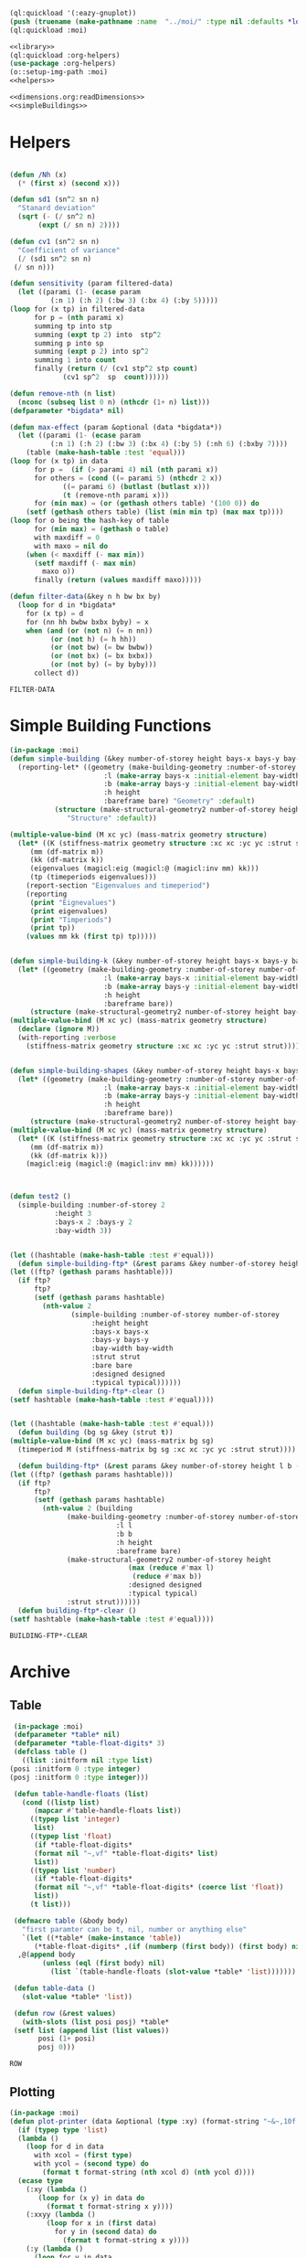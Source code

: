 #+begin_src lisp :results nil :noweb yes
  (ql:quickload '(:eazy-gnuplot))
  (push (truename (make-pathname :name  "../moi/" :type nil :defaults *load-pathname*)) asdf:*central-registry*)
  (ql:quickload :moi)
#+end_src

#+RESULTS:
| :MOI |

#+Name: everything
#+begin_src lisp :noweb yes :results silent
  <<library>>
  (ql:quickload :org-helpers)
  (use-package :org-helpers)
  (o::setup-img-path :moi)
  <<helpers>>
#+end_src

#+Name: library
#+begin_src lisp :noweb yes :results silent
  <<dimensions.org:readDimensions>>
  <<simpleBuildings>>
#+end_src
* Helpers 
  #+Name: helpers
  #+begin_src lisp 

    (defun /Nh (x)
      (* (first x) (second x)))

    (defun sd1 (sn^2 sn n)
      "Stanard deviation"
      (sqrt (- (/ sn^2 n)
	       (expt (/ sn n) 2))))

    (defun cv1 (sn^2 sn n)
      "Coefficient of variance"
      (/ (sd1 sn^2 sn n)
	 (/ sn n)))

    (defun sensitivity (param filtered-data)
      (let ((parami (1- (ecase param
			  (:n 1) (:h 2) (:bw 3) (:bx 4) (:by 5)))))
	(loop for (x tp) in filtered-data
	      for p = (nth parami x)
	      summing tp into stp
	      summing (expt tp 2) into  stp^2
	      summing p into sp
	      summing (expt p 2) into sp^2
	      summing 1 into count 
	      finally (return (/ (cv1 stp^2 stp count)
				 (cv1 sp^2  sp  count))))))

    (defun remove-nth (n list)
      (nconc (subseq list 0 n) (nthcdr (1+ n) list)))
    (defparameter *bigdata* nil)

    (defun max-effect (param &optional (data *bigdata*))
      (let ((parami (1- (ecase param
			  (:n 1) (:h 2) (:bw 3) (:bx 4) (:by 5) (:nh 6) (:bxby 7))))
	    (table (make-hash-table :test 'equal)))
	(loop for (x tp) in data
	      for p =  (if (> parami 4) nil (nth parami x))
	      for others = (cond ((= parami 5) (nthcdr 2 x))
				 ((= parami 6) (butlast (butlast x)))
				 (t (remove-nth parami x)))
	      for (min max) = (or (gethash others table) '(100 0)) do
		(setf (gethash others table) (list (min min tp) (max max tp))))
	(loop for o being the hash-key of table
	      for (min max) = (gethash o table)
	      with maxdiff = 0
	      with maxo = nil do
		(when (< maxdiff (- max min))
		  (setf maxdiff (- max min)
			maxo o))
	      finally (return (values maxdiff maxo)))))

    (defun filter-data(&key n h bw bx by)
      (loop for d in *bigdata*
	    for (x tp) = d
	    for (nn hh bwbw bxbx byby) = x
	    when (and (or (not n) (= n nn))
		      (or (not h) (= h hh))
		      (or (not bw) (= bw bwbw))
		      (or (not bx) (= bx bxbx))
		      (or (not by) (= by byby)))
	      collect d))
  #+end_src

  #+RESULTS: helpers
  : FILTER-DATA

* Simple Building Functions
  #+Name: simpleBuildings
  #+begin_src lisp
    (in-package :moi)
    (defun simple-building (&key number-of-storey height bays-x bays-y bay-width (bare nil) (strut t) (designed t) (typical nil))
      (reporting-let* ((geometry (make-building-geometry :number-of-storey number-of-storey
					       :l (make-array bays-x :initial-element bay-width)
					       :b (make-array bays-y :initial-element bay-width)
					       :h height
					       :bareframe bare) "Geometry" :default)
		       (structure (make-structural-geometry2 number-of-storey height bay-width :designed designed :typical typical)
				  "Structure" :default))

	(multiple-value-bind (M xc yc) (mass-matrix geometry structure)
	  (let* ((K (stiffness-matrix geometry structure :xc xc :yc yc :strut strut))
		 (mm (df-matrix m))
		 (kk (df-matrix k))
		 (eigenvalues (magicl:eig (magicl:@ (magicl:inv mm) kk)))
		 (tp (timeperiods eigenvalues)))
	    (report-section "Eigenvalues and timeperiod")
	    (reporting
	     (print "Eignevalues")
	     (print eigenvalues)
	     (print "Timperiods")
	     (print tp))
	    (values mm kk (first tp) tp)))))


    (defun simple-building-k (&key number-of-storey height bays-x bays-y bay-width (bare nil) (strut t) (designed t) (typical nil))
      (let* ((geometry (make-building-geometry :number-of-storey number-of-storey
					       :l (make-array bays-x :initial-element bay-width)
					       :b (make-array bays-y :initial-element bay-width)
					       :h height
					       :bareframe bare))
	     (structure (make-structural-geometry2 number-of-storey height bay-width :designed designed :typical typical)))
	(multiple-value-bind (M xc yc) (mass-matrix geometry structure)
	  (declare (ignore M))
	  (with-reporting :verbose 
	    (stiffness-matrix geometry structure :xc xc :yc yc :strut strut)))))


    (defun simple-building-shapes (&key number-of-storey height bays-x bays-y bay-width (bare nil) (strut t) (designed t))
      (let* ((geometry (make-building-geometry :number-of-storey number-of-storey
					       :l (make-array bays-x :initial-element bay-width)
					       :b (make-array bays-y :initial-element bay-width)
					       :h height
					       :bareframe bare))
	     (structure (make-structural-geometry2 number-of-storey height bay-width :designed designed)))
	(multiple-value-bind (M xc yc) (mass-matrix geometry structure)
	  (let* ((K (stiffness-matrix geometry structure :xc xc :yc yc :strut strut))
		 (mm (df-matrix m))
		 (kk (df-matrix k)))
	    (magicl:eig (magicl:@ (magicl:inv mm) kk))))))



    (defun test2 () 
      (simple-building :number-of-storey 2
		       :height 3
		       :bays-x 2 :bays-y 2
		       :bay-width 3))


    (let ((hashtable (make-hash-table :test #'equal)))
      (defun simple-building-ftp* (&rest params &key number-of-storey height bays-x bays-y bay-width (bare nil) (strut t) (designed t) (typical nil))
	(let ((ftp? (gethash params hashtable)))
	  (if ftp?
	      ftp?
	      (setf (gethash params hashtable)
		    (nth-value 2
			       (simple-building :number-of-storey number-of-storey
						:height height
						:bays-x bays-x
						:bays-y bays-y
						:bay-width bay-width
						:strut strut
						:bare bare
						:designed designed
						:typical typical))))))
      (defun simple-building-ftp*-clear ()
	(setf hashtable (make-hash-table :test #'equal))))


    (let ((hashtable (make-hash-table :test #'equal)))
      (defun building (bg sg &key (strut t))
	(multiple-value-bind (M xc yc) (mass-matrix bg sg)
	  (timeperiod M (stiffness-matrix bg sg :xc xc :yc yc :strut strut))))

      (defun building-ftp* (&rest params &key number-of-storey height l b (bare nil) (strut t) (designed t) (typical nil))
	(let ((ftp? (gethash params hashtable)))
	  (if ftp?
	      ftp?
	      (setf (gethash params hashtable)
		    (nth-value 2 (building
				  (make-building-geometry :number-of-storey number-of-storey
							  :l l
							  :b b
							  :h height
							  :bareframe bare)
				  (make-structural-geometry2 number-of-storey height
							     (max (reduce #'max l)
								  (reduce #'max b))
							     :designed designed
							     :typical typical)
				  :strut strut))))))
      (defun building-ftp*-clear ()
	(setf hashtable (make-hash-table :test #'equal))))

  #+end_src

  #+RESULTS: simpleBuildings
  : BUILDING-FTP*-CLEAR
* Archive 
** Table
   #+Name:table 
   #+begin_src lisp
     (in-package :moi)
     (defparameter *table* nil)
     (defparameter *table-float-digits* 3)
     (defclass table ()
       ((list :initform nil :type list)
	(posi :initform 0 :type integer)
	(posj :initform 0 :type integer)))

     (defun table-handle-floats (list)
       (cond ((listp list)
	      (mapcar #'table-handle-floats list))
	     ((typep list 'integer)
	      list)
	     ((typep list 'float)
	      (if *table-float-digits*
		  (format nil "~,vf" *table-float-digits* list)
		  list))
	     ((typep list 'number)
	      (if *table-float-digits*
		  (format nil "~,vf" *table-float-digits* (coerce list 'float))
		  list))
	     (t list)))

     (defmacro table (&body body)
       "first paramter can be t, nil, number or anything else"
       `(let ((*table* (make-instance 'table))
	      (*table-float-digits* ,(if (numberp (first body)) (first body) nil)))
	  ,@(append body
		    (unless (eql (first body) nil)
		      (list `(table-handle-floats (slot-value *table* 'list)))))))

     (defun table-data ()
       (slot-value *table* 'list))

     (defun row (&rest values)
       (with-slots (list posi posj) *table*
	 (setf list (append list (list values))
	       posi (1+ posi)
	       posj 0)))

   #+end_src

   #+RESULTS: table
   : ROW

** Plotting
   #+Name: plotting
   #+begin_src lisp 
     (in-package :moi)
     (defun plot-printer (data &optional (type :xy) (format-string "~&~,10f ~,10f"))
       (if (typep type 'list)
	   (lambda ()
	     (loop for d in data
		   with xcol = (first type)
		   with ycol = (second type) do
		     (format t format-string (nth xcol d) (nth ycol d))))
	   (ecase type
	     (:xy (lambda ()
		    (loop for (x y) in data do
		      (format t format-string x y))))
	     (:xxyy (lambda ()
		      (loop for x in (first data)
			    for y in (second data) do
			      (format t format-string x y))))
	     (:y (lambda ()
		   (loop for y in data
			 for i from 0 do
			   (format t format-string i y)))))))

     (ql:quickload :eazy-gnuplot)
     (defparameter *ezy-file* nil)
     (defmacro with-plot (filename &body body)
       `(let ((*ezy-file* (merge-pathnames ,filename *img-path*)))
	  (eazy-gnuplot:with-plots (*standard-output* :debug t)
	    ,@body)
	  (format nil "./img/~a" ,filename)))

     (defun setup (&rest args &key (xlabel "x") (ylabel "y")
				(terminal "png")
				(key '(:bottom :right :font "Times New Roman,20"))
		   &allow-other-keys)
  
       (apply #'eazy-gnuplot:gp-setup :output *ezy-file*
				      :xlabel xlabel :ylabel ylabel
				      :terminal terminal
				      :key key 
				      (uiop:remove-plist-keys '(:xlabel :ylabel :terminal :key) args)))

     (defun ezplot (data &rest args &key (title "Plot") (using '(1 2)) (with '(:lines))
		    &allow-other-keys)
       (apply #'eazy-gnuplot:plot (plot-printer data (mapcar #'1- using))
	      :using using
	      :with with
	      :title title
	      (uiop:remove-plist-keys '(:using :with :title) args)))

     (defun plot-example () 
       (eazy-gnuplot:with-plots (*standard-output* :debug nil)
	 (eazy-gnuplot:gp-setup :xlabel "x-label"      
				:ylabel "y-label"
				:output file 
				:terminal "png"
				:key '(:bottom :right :font "Times New Roman, 20")
				:pointsize "0.4px")
	 (eazy-gnuplot:plot (plot-printer data :xy)
			    :using '(1 2)
			    :title "title"
			    :with '(:lines))))

     (defun plot (data file &key (type :xy) (gui nil) (multiple nil) title)
       (let ((terminal (if gui :qt :png)))
	 (eazy-gnuplot:with-plots (*standard-output* :debug t)
	   (eazy-gnuplot:gp-setup :xlabel "x-label"      ; strings : "\"x-label\""
				  :ylabel "y-label"
				  :output file ; pathnames : "\"sample.png\""
				  :terminal terminal         ; keyword/symbols: "terminal png"
			     
				  ;; list contents are recursively quoted, then joined by a space
				  :key '(:bottom :right :font "Times New Roman, 20")
			     
				  :pointsize "0.4px"
			     
				  ;;:yrange :|[0:1]|
				  ;; currently, specifying these kinds of options requires to abuse
				  ;; keywords and symbols. Another example: comma separated list, e.g.,
				  ;; :terminal '(:png :size |10cm,6cm|)
				  ;;
				  ;; 2/4/2016 Major options are now covered. 
				  )

	   ;; any unsupported commands are available by printing it to the stream
	   ;;(format t "~%unset key")
      
	   ;; We are extending its expressivity. For example, as of 39d60d, there is gp-unset and gp-set.
	   ;; An equivalent of above is (gp-unset :keys) .
	   ;; The list is growing!

	   ;; Functions can be protted with func-plot
	   ;;(plot "sin(x)" :title "super sin curve!")
	   ;; Plot a lisp data directly
	   (eazy-gnuplot:plot (plot-printer data type)
			      :using '(1 2)
			      :title (if multiple (first title) title)
			      :with '(:lines))
	   (when multiple
	     (loop for i from 3 to (length (first data)) do 
	       (eazy-gnuplot:plot (plot-printer data (list 0 (1- i)))
				  :using '(1 2)
				  :title (nth (- i 2) title)
				  :with '(:lines))))
	   (if gui
	       (format t "~&pause mouse button2;~%")))))

     (defparameter *img-path* (asdf:system-relative-pathname :moi "../workbook/img/"))
     (defun plot-table (&key file (type :xy) (gui nil) (title "line"))
       (plot (slot-value *table* 'list) (merge-pathnames file *img-path*) :type type :gui gui :multiple (listp title) :title title)
       (format nil "img/~a" file))

     (defun plot2 (data filename &optional (titles "line"))
       (plot data (merge-pathnames filename *img-path*) :type :xy :gui nil :multiple (listp titles) :title titles)
       (format nil "img/~a" filename))

   #+end_src
  
